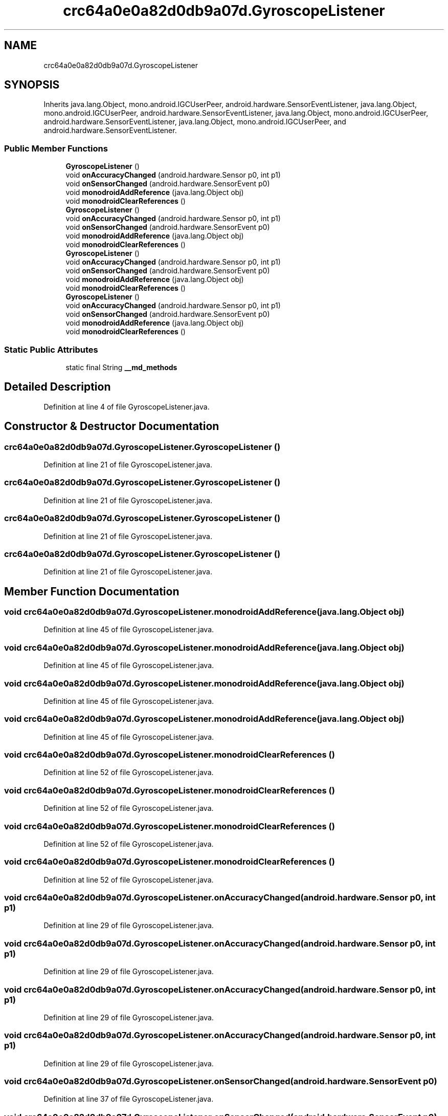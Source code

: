 .TH "crc64a0e0a82d0db9a07d.GyroscopeListener" 3 "Thu Apr 29 2021" "Version 1.0" "Green Quake" \" -*- nroff -*-
.ad l
.nh
.SH NAME
crc64a0e0a82d0db9a07d.GyroscopeListener
.SH SYNOPSIS
.br
.PP
.PP
Inherits java\&.lang\&.Object, mono\&.android\&.IGCUserPeer, android\&.hardware\&.SensorEventListener, java\&.lang\&.Object, mono\&.android\&.IGCUserPeer, android\&.hardware\&.SensorEventListener, java\&.lang\&.Object, mono\&.android\&.IGCUserPeer, android\&.hardware\&.SensorEventListener, java\&.lang\&.Object, mono\&.android\&.IGCUserPeer, and android\&.hardware\&.SensorEventListener\&.
.SS "Public Member Functions"

.in +1c
.ti -1c
.RI "\fBGyroscopeListener\fP ()"
.br
.ti -1c
.RI "void \fBonAccuracyChanged\fP (android\&.hardware\&.Sensor p0, int p1)"
.br
.ti -1c
.RI "void \fBonSensorChanged\fP (android\&.hardware\&.SensorEvent p0)"
.br
.ti -1c
.RI "void \fBmonodroidAddReference\fP (java\&.lang\&.Object obj)"
.br
.ti -1c
.RI "void \fBmonodroidClearReferences\fP ()"
.br
.ti -1c
.RI "\fBGyroscopeListener\fP ()"
.br
.ti -1c
.RI "void \fBonAccuracyChanged\fP (android\&.hardware\&.Sensor p0, int p1)"
.br
.ti -1c
.RI "void \fBonSensorChanged\fP (android\&.hardware\&.SensorEvent p0)"
.br
.ti -1c
.RI "void \fBmonodroidAddReference\fP (java\&.lang\&.Object obj)"
.br
.ti -1c
.RI "void \fBmonodroidClearReferences\fP ()"
.br
.ti -1c
.RI "\fBGyroscopeListener\fP ()"
.br
.ti -1c
.RI "void \fBonAccuracyChanged\fP (android\&.hardware\&.Sensor p0, int p1)"
.br
.ti -1c
.RI "void \fBonSensorChanged\fP (android\&.hardware\&.SensorEvent p0)"
.br
.ti -1c
.RI "void \fBmonodroidAddReference\fP (java\&.lang\&.Object obj)"
.br
.ti -1c
.RI "void \fBmonodroidClearReferences\fP ()"
.br
.ti -1c
.RI "\fBGyroscopeListener\fP ()"
.br
.ti -1c
.RI "void \fBonAccuracyChanged\fP (android\&.hardware\&.Sensor p0, int p1)"
.br
.ti -1c
.RI "void \fBonSensorChanged\fP (android\&.hardware\&.SensorEvent p0)"
.br
.ti -1c
.RI "void \fBmonodroidAddReference\fP (java\&.lang\&.Object obj)"
.br
.ti -1c
.RI "void \fBmonodroidClearReferences\fP ()"
.br
.in -1c
.SS "Static Public Attributes"

.in +1c
.ti -1c
.RI "static final String \fB__md_methods\fP"
.br
.in -1c
.SH "Detailed Description"
.PP 
Definition at line 4 of file GyroscopeListener\&.java\&.
.SH "Constructor & Destructor Documentation"
.PP 
.SS "crc64a0e0a82d0db9a07d\&.GyroscopeListener\&.GyroscopeListener ()"

.PP
Definition at line 21 of file GyroscopeListener\&.java\&.
.SS "crc64a0e0a82d0db9a07d\&.GyroscopeListener\&.GyroscopeListener ()"

.PP
Definition at line 21 of file GyroscopeListener\&.java\&.
.SS "crc64a0e0a82d0db9a07d\&.GyroscopeListener\&.GyroscopeListener ()"

.PP
Definition at line 21 of file GyroscopeListener\&.java\&.
.SS "crc64a0e0a82d0db9a07d\&.GyroscopeListener\&.GyroscopeListener ()"

.PP
Definition at line 21 of file GyroscopeListener\&.java\&.
.SH "Member Function Documentation"
.PP 
.SS "void crc64a0e0a82d0db9a07d\&.GyroscopeListener\&.monodroidAddReference (java\&.lang\&.Object obj)"

.PP
Definition at line 45 of file GyroscopeListener\&.java\&.
.SS "void crc64a0e0a82d0db9a07d\&.GyroscopeListener\&.monodroidAddReference (java\&.lang\&.Object obj)"

.PP
Definition at line 45 of file GyroscopeListener\&.java\&.
.SS "void crc64a0e0a82d0db9a07d\&.GyroscopeListener\&.monodroidAddReference (java\&.lang\&.Object obj)"

.PP
Definition at line 45 of file GyroscopeListener\&.java\&.
.SS "void crc64a0e0a82d0db9a07d\&.GyroscopeListener\&.monodroidAddReference (java\&.lang\&.Object obj)"

.PP
Definition at line 45 of file GyroscopeListener\&.java\&.
.SS "void crc64a0e0a82d0db9a07d\&.GyroscopeListener\&.monodroidClearReferences ()"

.PP
Definition at line 52 of file GyroscopeListener\&.java\&.
.SS "void crc64a0e0a82d0db9a07d\&.GyroscopeListener\&.monodroidClearReferences ()"

.PP
Definition at line 52 of file GyroscopeListener\&.java\&.
.SS "void crc64a0e0a82d0db9a07d\&.GyroscopeListener\&.monodroidClearReferences ()"

.PP
Definition at line 52 of file GyroscopeListener\&.java\&.
.SS "void crc64a0e0a82d0db9a07d\&.GyroscopeListener\&.monodroidClearReferences ()"

.PP
Definition at line 52 of file GyroscopeListener\&.java\&.
.SS "void crc64a0e0a82d0db9a07d\&.GyroscopeListener\&.onAccuracyChanged (android\&.hardware\&.Sensor p0, int p1)"

.PP
Definition at line 29 of file GyroscopeListener\&.java\&.
.SS "void crc64a0e0a82d0db9a07d\&.GyroscopeListener\&.onAccuracyChanged (android\&.hardware\&.Sensor p0, int p1)"

.PP
Definition at line 29 of file GyroscopeListener\&.java\&.
.SS "void crc64a0e0a82d0db9a07d\&.GyroscopeListener\&.onAccuracyChanged (android\&.hardware\&.Sensor p0, int p1)"

.PP
Definition at line 29 of file GyroscopeListener\&.java\&.
.SS "void crc64a0e0a82d0db9a07d\&.GyroscopeListener\&.onAccuracyChanged (android\&.hardware\&.Sensor p0, int p1)"

.PP
Definition at line 29 of file GyroscopeListener\&.java\&.
.SS "void crc64a0e0a82d0db9a07d\&.GyroscopeListener\&.onSensorChanged (android\&.hardware\&.SensorEvent p0)"

.PP
Definition at line 37 of file GyroscopeListener\&.java\&.
.SS "void crc64a0e0a82d0db9a07d\&.GyroscopeListener\&.onSensorChanged (android\&.hardware\&.SensorEvent p0)"

.PP
Definition at line 37 of file GyroscopeListener\&.java\&.
.SS "void crc64a0e0a82d0db9a07d\&.GyroscopeListener\&.onSensorChanged (android\&.hardware\&.SensorEvent p0)"

.PP
Definition at line 37 of file GyroscopeListener\&.java\&.
.SS "void crc64a0e0a82d0db9a07d\&.GyroscopeListener\&.onSensorChanged (android\&.hardware\&.SensorEvent p0)"

.PP
Definition at line 37 of file GyroscopeListener\&.java\&.
.SH "Member Data Documentation"
.PP 
.SS "static final String crc64a0e0a82d0db9a07d\&.GyroscopeListener\&.__md_methods\fC [static]\fP"
@hide 
.PP
Definition at line 11 of file GyroscopeListener\&.java\&.

.SH "Author"
.PP 
Generated automatically by Doxygen for Green Quake from the source code\&.

